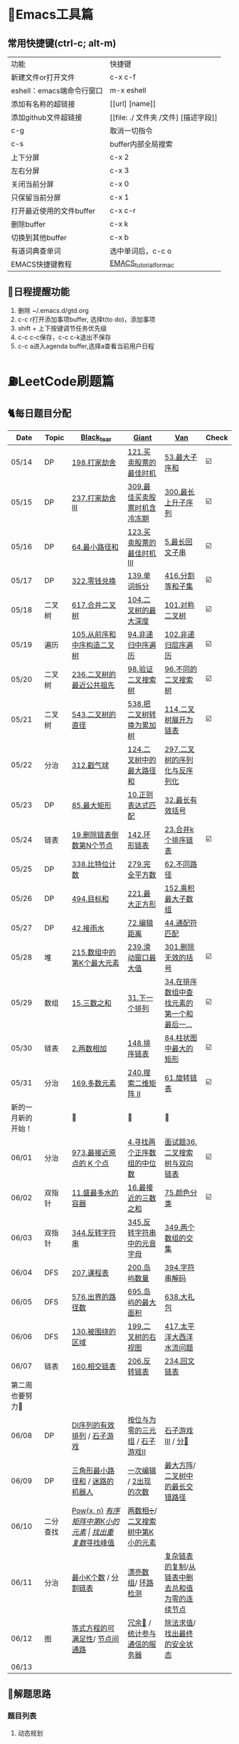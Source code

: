 
* 🔧Emacs工具篇
** 常用快捷键(ctrl-c; alt-m)
   | 功能                      | 快捷键                               |
   | 新建文件or打开文件        | c-x c-f                              |
   | eshell：emacs端命令行窗口 | m-x eshell                           |
   | 添加有名称的超链接        | [[url] [name]]                       |
   | 添加github文件超链接      | [[file: ./ 文件夹 /文件] [描述字段]] |
   | c-g                       | 取消一切指令                         |
   | c-s                       | buffer内部全局搜索                   |
   | 上下分屏                  | c-x 2                                |
   | 左右分屏                  | c-x 3                                |
   | 关闭当前分屏              | c-x 0                                |
   | 只保留当前分屏            | c-x 1                                |
   | 打开最近使用的文件buffer  | c-x c-r                              |
   | 删除buffer                | c-x k                                |
   | 切换到其他buffer          | c-x b                                |
   | 有道词典查单词            | 选中单词后，c-c o                    |
   | EMACS快捷键教程           | [[file:./utils/EMACS_TUTORIAL_MAC.pdf][EMACS_tutorial_for_mac]]               |
** 🐓日程提醒功能
   1. 删除 ~/.emacs.d/gtd.org
   2. c-c r打开添加事项buffer, 选择t(to do)，添加事项
   3. shift + 上下按键调节任务优先级
   4. c-c c-c保存，c-c c-k退出不保存
   5. c-c a进入agenda buffer,选择a查看当前用户日程
* ⛽️LeetCode刷题篇
#+DOWNLOADED: file:/var/folders/73/53s3wczx1l32608prn_fdgrm0000gn/T/TemporaryItems/（screencaptureui正在存储文稿，已完成6）/截屏2020-05-14 下午8.50.18.png @ 2020-05-14 20:50:24
[[file:Screen-Pictures/LeetCode%E5%88%B7%E9%A2%98%E7%AF%87/2020-05-14_20-50-24_%E6%88%AA%E5%B1%8F2020-05-14%20%E4%B8%8B%E5%8D%888.50.18.png]]
** 🐈每日题目分配
   | Date               | Topic    | [[https://github.com/AI-confused][Black_tear]]                       | [[https://github.com/yechens/][Giant]]                           | [[https://github.com/weizaiff][Van]]                                             | Check |
   |--------------------+----------+----------------------------------+---------------------------------+-------------------------------------------------+-------|
   | 05/14              | DP       | [[https://leetcode-cn.com/problems/house-robber/][198.打家劫舍]]                     | [[https://leetcode-cn.com/problems/best-time-to-buy-and-sell-stock/][121.买卖股票的最佳时机]]          | [[https://leetcode-cn.com/problems/maximum-subarray/][53.最大子序和]]                                   | ☑️     |
   | 05/15              | DP       | [[https://leetcode-cn.com/problems/house-robber-iii/][237.打家劫舍 III]]                 | [[https://leetcode-cn.com/problems/best-time-to-buy-and-sell-stock-with-cooldown/][309.最佳买卖股票时机含冷冻期]]    | [[https://leetcode-cn.com/problems/longest-increasing-subsequence/][300.最长上升子序列]]                              | ☑️     |
   | 05/16              | DP       | [[https://leetcode-cn.com/problems/minimum-path-sum/][64.最小路径和]]                    | [[https://leetcode-cn.com/problems/best-time-to-buy-and-sell-stock-iii/][123.买卖股票的最佳时机 III]]      | [[https://leetcode-cn.com/problems/longest-palindromic-substring/][5.最长回文子串]]                                  | ☑️     |
   | 05/17              | DP       | [[https://leetcode-cn.com/problems/coin-change/][322.零钱兑换]]                     | [[https://leetcode-cn.com/problems/word-break/][139.单词拆分]]                    | [[https://leetcode-cn.com/problems/partition-equal-subset-sum/][416.分割等和子集]]                                | ☑️     |
   |--------------------+----------+----------------------------------+---------------------------------+-------------------------------------------------+-------|
   | 05/18              | 二叉树   | [[https://leetcode-cn.com/problems/merge-two-binary-trees][617.合并二叉树]]                   | [[https://leetcode-cn.com/problems/maximum-depth-of-binary-tree][104.二叉树的最大深度]]            | [[https://leetcode-cn.com/problems/symmetric-tree][101.对称二叉树]]                                  | ☑️     |
   | 05/19              | 遍历     | [[https://leetcode-cn.com/problems/construct-binary-tree-from-preorder-and-inorder-traversal][105.从前序和中序构造二叉树]]       | [[https://leetcode-cn.com/problems/binary-tree-inorder-traversal/][94.非递归中序遍历]]               | [[https://leetcode-cn.com/problems/binary-tree-level-order-traversal/][102.非递归层序遍历]]                              | ☑️     |
   | 05/20              | 二叉树   | [[https://leetcode-cn.com/problems/lowest-common-ancestor-of-a-binary-tree][236.二叉树的最近公共祖先]]         | [[https://leetcode-cn.com/problems/validate-binary-search-tree][98.验证二叉搜索树]]               | [[https://leetcode-cn.com/problems/unique-binary-search-trees][96.不同的二叉搜索树]]                             | ☑️     |
   | 05/21              | 二叉树   | [[https://leetcode-cn.com/problems/diameter-of-binary-tree][543.二叉树的直径]]                 | [[https://leetcode-cn.com/problems/convert-bst-to-greater-tree][538.把二叉树转换为累加树]]        | [[https://leetcode-cn.com/problems/flatten-binary-tree-to-linked-list][114.二叉树展开为链表]]                            | ☑️     |
   | 05/22              | 分治     | [[https://leetcode-cn.com/problems/burst-balloons][312.戳气球]]                       | [[https://leetcode-cn.com/problems/binary-tree-maximum-path-sum][124.二叉树中的最大路径和]]        | [[https://leetcode-cn.com/problems/serialize-and-deserialize-binary-tree][297.二叉树的序列化与反序列化]]                    |       |
   | 05/23              | DP       | [[https://leetcode-cn.com/problems/maximal-rectangle/][85.最大矩形]]                      | [[https://leetcode-cn.com/problems/regular-expression-matching/][10.正则表达式匹配]]               | [[https://leetcode-cn.com/problems/longest-valid-parentheses/][32.最长有效括号]]                                 |       |
   | 05/24              | 链表     | [[https://leetcode-cn.com/problems/remove-nth-node-from-end-of-list][19.删除链表倒数第N个节点]]         | [[https://leetcode-cn.com/problems/linked-list-cycle-ii][142.环形链表]]                    | [[https://leetcode-cn.com/problems/merge-k-sorted-lists][23.合并k个排序链表]]                              | ☑️     |
   | 05/25              | DP       | [[https://leetcode-cn.com/problems/counting-bits/][338.比特位计数]]                   | [[https://leetcode-cn.com/problems/perfect-squares/][279.完全平方数]]                  | [[https://leetcode-cn.com/problems/unique-paths/][62.不同路径]]                                     |       |
   | 05/26              | DP       | [[https://leetcode-cn.com/problems/target-sum/][494.目标和]]                       | [[https://leetcode-cn.com/problems/maximal-square/][221.最大正方形]]                  | [[https://leetcode-cn.com/problems/maximum-product-subarray/][152.乘积最大子数组]]                              |       |
   | 05/27              | DP       | [[https://leetcode-cn.com/problems/trapping-rain-water/][42.接雨水]]                        | [[https://leetcode-cn.com/problems/edit-distance/][72.编辑距离]]                     | [[https://leetcode-cn.com/problems/wildcard-matching][44.通配符匹配]]                                   |       |
   | 05/28              | 堆       | [[https://leetcode-cn.com/problems/kth-largest-element-in-an-array][215.数组中的第K个最大元素]]        | [[https://leetcode-cn.com/problems/sliding-window-maximum/][239.滑动窗口最大值]]              | [[https://leetcode-cn.com/problems/remove-invalid-parentheses/][301.删除无效的括号]]                              | ☑️     |
   | 05/29              | 数组     | [[https://leetcode-cn.com/problems/3sum][15.三数之和]]                      | [[https://leetcode-cn.com/problems/next-permutation][31.下一个排列]]                   | [[https://leetcode-cn.com/problems/find-first-and-last-position-of-element-in-sorted-array][34.在排序数组中查找元素的第一个和最后一...]]      | ☑️     |
   | 05/30              | 链表     | [[https://leetcode-cn.com/problems/add-two-numbers][2.两数相加]]                       | [[https://leetcode-cn.com/problems/sort-list][148.排序链表]]                    | [[https://leetcode-cn.com/problems/largest-rectangle-in-histogram/][84.柱状图中最大的矩形]]                           | ☑️     |
   | 05/31              | 分治     | [[https://leetcode-cn.com/problems/majority-element][169.多数元素]]                     | [[https://leetcode-cn.com/problems/search-a-2d-matrix-ii][240.搜索二维矩阵 II]]             | [[https://leetcode-cn.com/problems/rotate-list/][61.旋转链表]]                                     | ☑️     |
   | 新的一月新的开始！ |          | 💪                               | 💪                              | 💪                                              |       |
   | 06/01              | 分治     | [[https://leetcode-cn.com/problems/k-closest-points-to-origin/][973.最接近原点的 K 个点]]          | [[https://leetcode-cn.com/problems/median-of-two-sorted-arrays/][4.寻找两个正序数组的中位数]]      | [[https://leetcode-cn.com/problems/er-cha-sou-suo-shu-yu-shuang-xiang-lian-biao-lcof/][面试题36.二叉搜索树与双向链表]]                   | ☑️     |
   | 06/02              | 双指针   | [[https://leetcode-cn.com/problems/container-with-most-water/][11.盛最多水的容器]]                | [[https://leetcode-cn.com/problems/3sum-closest][16.最接近的三数之和]]             | [[https://leetcode-cn.com/problems/sort-colors/][75.颜色分类]]                                     | ☑️     |
   | 06/03              | 双指针   | [[https://leetcode-cn.com/problems/reverse-string][344.反转字符串]]                   | [[https://leetcode-cn.com/problems/reverse-vowels-of-a-string][345.反转字符串中的元音字母]]      | [[https://leetcode-cn.com/problems/intersection-of-two-arrays][349.两个数组的交集]]                              |       |
   | 06/04              | DFS      | [[https://leetcode-cn.com/problems/course-schedule][207.课程表]]                       | [[https://leetcode-cn.com/problems/number-of-islands][200.岛屿数量]]                    | [[https://leetcode-cn.com/problems/decode-string][394.字符串解码]]                                  |       |
   | 06/05              | DFS      | [[https://leetcode-cn.com/problems/out-of-boundary-paths][576.出界的路径数]]                 | [[https://leetcode-cn.com/problems/max-area-of-island][695.岛屿的最大面积]]              | [[https://leetcode-cn.com/problems/shopping-offers][638.大礼包]]                                      |       |
   | 06/06              | DFS      | [[https://leetcode-cn.com/problems/surrounded-regions/][130.被围绕的区域]]                 | [[https://leetcode-cn.com/problems/binary-tree-right-side-view/][199.二叉树的右视图]]              | [[https://leetcode-cn.com/problems/pacific-atlantic-water-flow/][417.太平洋大西洋水流问题]]                        |       |
   | 06/07              | 链表     | [[https://leetcode-cn.com/problems/intersection-of-two-linked-lists][160.相交链表]]                     | [[https://leetcode-cn.com/problems/reverse-linked-list][206.反转链表]]                    | [[https://leetcode-cn.com/problems/palindrome-linked-list][234.回文链表]]                                    |       |
   | 第二周也要努力🦆   |          |                                  |                                 |                                                 |       |
   | 06/08              | DP       | [[https://leetcode-cn.com/problems/valid-permutations-for-di-sequence][DI序列的有效排列]] / [[https://leetcode-cn.com/problems/stone-game][石子游戏]]      | [[https://leetcode-cn.com/problems/triples-with-bitwise-and-equal-to-zero/][按位与为零的三元组]] / [[https://leetcode-cn.com/problems/stone-game-ii][石子游戏II]] | [[https://leetcode-cn.com/problems/stone-game-iii][石子游戏III]] / [[https://leetcode-cn.com/problems/soup-servings][分🥣]]                              |       |
   | 06/09              | DP       | [[https://leetcode-cn.com/problems/triangle][三角形最小路径和]] / [[https://leetcode-cn.com/problems/robot-in-a-grid-lcci][迷路的机器人]]  | [[https://leetcode-cn.com/problems/one-away-lcci][一次编辑]] / [[https://leetcode-cn.com/problems/number-of-2s-in-range-lcci][2出现的次数]]          | [[https://leetcode-cn.com/problems/max-black-square-lcci][最大方阵]]/ [[https://leetcode-cn.com/problems/longest-zigzag-path-in-a-binary-tree][二叉树中的最长交错路径]]                |       |
   | 06/10              | 二分查找 | [[https://leetcode-cn.com/problems/powx-n][Pow(x, n)]] /[[https://leetcode-cn.com/problems/kth-smallest-element-in-a-sorted-matrix][有序矩阵中第K小的元素]] | [[https://leetcode-cn.com/problems/find-the-duplicate-number][找出重复数]]/[[https://leetcode-cn.com/problems/find-peak-element][寻找峰值]]             | [[https://leetcode-cn.com/problems/divide-two-integers][两数相➗]]/[[https://leetcode-cn.com/problems/kth-smallest-element-in-a-bst][二叉搜索树中第K小的元素]]                |       |
   | 06/11              | 分治     | [[https://leetcode-cn.com/problems/smallest-k-lcci][最小K个数]] / [[https://leetcode-cn.com/problems/partition-list-lcci][分割链表]]             | [[https://leetcode-cn.com/problems/beautiful-array][漂亮数组]]/ [[https://leetcode-cn.com/problems/linked-list-cycle-lcci][环路检测]]              | [[https://leetcode-cn.com/problems/fu-za-lian-biao-de-fu-zhi-lcof/][复杂链表的复制]]/[[https://leetcode-cn.com/problems/remove-zero-sum-consecutive-nodes-from-linked-list][从链表中删去总和值为零的连续节点]] |       |
   | 06/12              | 图       | [[https://leetcode-cn.com/problems/satisfiability-of-equality-equations][等式方程的可满足性]]/ [[https://leetcode-cn.com/problems/route-between-nodes-lcci][节点间通路]]   | [[https://leetcode-cn.com/problems/redundant-connection][冗余🔗]] / [[https://leetcode-cn.com/problems/count-servers-that-communicate][统计参与通信的服务器]]   | [[https://leetcode-cn.com/problems/evaluate-division][除法求值]]/[[https://leetcode-cn.com/problems/find-eventual-safe-states][找出最终的安全状态]]                     |       |
   | 06/13              |          |                                  |                                 |                                                 |       |
** 🧠解题思路
*** 题目列表
**** 动态规划
     * [[file:./coding/5_最长回文子串.py][5.最长回文子串]]⛽️
     * [[file:/coding/10_正则表达式匹配.py][10. 正则表达式匹配]]😭推荐阅读:[[https://leetcode-cn.com/problems/regular-expression-matching/solution/ji-yu-guan-fang-ti-jie-gen-xiang-xi-de-jiang-jie-b/][正则表达式-详细讲解，由浅入深]]
     * [[file:./coding/44_通配符匹配.py][44.通配符匹配🦶]]
     * [[/coding/53_最大子序和.py][53.最大子序和]]
     * [[file:./coding/62_不同路径.py][62.不同路径]]🐶
     * [[file:./coding/64_最小路径和.py][64.最小路径和]]😭
     * [[file:/coding/72_编辑距离.py][72.编辑距离]]🌟
     * [[file:./coding/121_买卖股票的最佳时机.py][121.买卖股票的最佳时机]]🍉推荐阅读:[[https://leetcode-cn.com/problems/best-time-to-buy-and-sell-stock/solution/yi-ge-fang-fa-tuan-mie-6-dao-gu-piao-wen-ti-by-l-3/][一个方法团灭6道股票问题]]
     * 💰[[file:/coding/123_买卖股票的最佳时机III.py][123.买票股票的最佳时机III]]
     * 🥤[[file:./coding/139_单词拆分.py][139.单词拆分]]
     * [[file:./coding/152_乘积的最大子数组.py][152.乘积的最大子数组]]🦷
     * [[file:./coding/198_打家劫舍.py][198.打家劫舍]]
     * [[file:/coding/221_最大正方形.py][221.最大正方形]]😄进阶版：[[https://leetcode-cn.com/problems/maximal-rectangle/][85.最大矩形]]
     * [[file:/coding/279_完全平方数.py][279.完全平方数]]😄(类似题型: [[https://leetcode-cn.com/problems/coin-change/][零钱兑换]])
     * [[file:./coding/300_最长上升子序列.py][300.最长上升子序列]]😣
     * [[file:./coding/309_最佳买卖股票时机含冷冻期.py][309.最佳买卖股票时机含冷冻期]]
     * [[file:./coding/322_零钱兑换.py][322.零钱兑换]]
     * [[file:./coding/337_打家劫舍III.py][🍊337.打家劫舍III]]
     * [[file:./coding/416_分割等和子集.py][416.分割等和子集]]🤓
     * [[file:./coding/494_目标和.py][494.目标和😭]]
     * [[file:./coding/120_三角形最小路径和.org][120.三角形最小路径和]]
     * [[file:./coding/迷路的机器人.org][迷路的机器人]]
**** 二叉树
    * [[file:./coding/94_二叉树的中序遍历.py][94.二叉树的中序遍历]]
    * [[file:./coding/96_不同的二叉搜索树.py][96.不同的二叉搜索树]]😭
    * [[file:./coding/98_验证二叉搜索树.py][💪98.验证二叉搜索树]]
    * [[file:./coding/101_对称二叉树.py][101.对称二叉树🐱]]
    * [[file:./coding/102_二叉树的层序遍历.py][102.二叉树的层序遍历]]
    * [[file:./coding/104_二叉树的最大深度.py][🌲104.二叉树的最大深度]]
    * [[file:./coding/105_从前序与中序遍历序列构造二叉树.py][105.从前序与中序遍历序列构造二叉树]]🎩
    * [[file:./coding/114_二叉树展开为链表.py][114.二叉树展开链表]]🐶
    * [[file:/coding/124_二叉树中的最大路径和.py][124. 二叉树中的最大路径和]]
    * [[file:./coding/236_二叉树的最近公共祖先.py][236.二叉树的最近公共祖先]]😫
    * [[file:./coding/297_二叉树的序列化与反序列化.py][297.二叉树序列化和反序列化]]😢
    * [[file:./coding/312_戳气球.py][312.戳气球😖]]
    * [[file:/coding/538_把二叉搜索树转换为累加树.py][538.把二叉搜索树转换为累加树]]
    * [[file:./coding/543_二叉树的直径.py][543.二叉树的直径😊]]
    * 😫[[file:./coding/617_合并二叉树.py][617.合并二叉树]]
**** 数组
    * [[file:/coding/31_下一个排列.py][31.下一个排列]]
    * [[file:./coding/169_多数元素.py][169.多数元素😄]]
    * [[file:/coding/240_搜索二维矩阵II.py][240.搜索二维矩阵 II😄]]
    * [[file:./coding/973_最接近原点的k个点.py][973.最接近原点的k个点]]
    * [[file:/coding/面试题_主要元素.org][面试题_主要元素-摩尔投票法]]
**** 双指针
     + [[file:./coding/11_成最多水的容器.py][11.盛最多水的容器]]
     + [[file:./coding/15_三数之和.py][15.三数之和😂]]
     + [[file:/coding/16_最接近的三数之和.py][16.最接近的三数之和]]😁
     + [[file:./coding/234_回文链表.py][234.回文链表]]😼
     + [[file:./coding/344_反转字符串.py][344.反转字符串😊]]
     + [[file:/coding/345_反转字符串中的元音字母.py][345.反转字符串中的元音字母]]
     + [[file:./coding/160_相交链表.org][160.相交链表]]
     + [[file:./coding/分割链表.org][分割链表]]
**** 三指针
    * [[file:./coding/74_颜色分类.py][74.颜色分类]]😭
**** 栈   
    * [[file:./coding/32_最长有效括号.py][32.最长有效括号😭]]
    * [[file:./coding/42_接雨水.py][42.接雨水🦆]]
    * [[file:./coding/84_柱状图中最大的矩形.py][84.柱状图中最大的矩形]]😢
    * [[file:./coding/394_字符串解码.py][394.字符串解码😯]]
**** 链表
    * [[file:./coding/2_两数相加.py][2.两数相加]]😜
    * [[file:./coding/19_删除链表的倒数第N个节点.py][19.删除链表的倒数第N个节点]]🇫🇯
    * [[file:./coding/23_合并K个排序链表.py][23.合并K个排序链表]]😁
    * [[file:./coding/面试题36_二叉搜索树与双向链表.py][面试题36. 二叉搜索树与双向链表]] 建议先导题：[[https://github.com/yechens/QiuZhao-ChongChongChong/blob/master/coding/94_%E4%BA%8C%E5%8F%89%E6%A0%91%E7%9A%84%E4%B8%AD%E5%BA%8F%E9%81%8D%E5%8E%86.py][二叉树的中序遍历]]➕
    * [[file:./coding/61_旋转链表.py][61.旋转链表]]😁
    * [[file:/coding/142_环形链表II.py][142.环形链表II]]😊
    * [[file:/coding/148_排序链表.py][148.排序链表]]
    * [[file:/coding/206_反转链表.org][206.反转链表]]
**** BFS
    * [[file:/coding/199_二叉树的右视图.org][199.二叉树的右视图]]😁
    * [[file:./coding/301_删除无效的括号.py][301.删除无效的括号]]
**** DFS
    * [[file:/coding/200_岛屿数量.py][200.岛屿数量]]😊
    * [[file:./coding/417_太平洋大西洋水流问题.py][417.太平洋大西洋水流问题]]👖
    * [[file:/coding/695_岛屿的最大面积.py][695.岛屿的最大面积😁]]
    * [[file:./coding/576_出界的路径数.org][576.出界的路径数]]
    * [[file:./coding/130_被围绕的区域.org][130.被围绕的区域😭]]
**** 拓扑排序
    * [[file:./coding/207_课程表.py][207.课程表]]
**** 位运算
    * [[file:./coding/338_比特位计数.py][338.比特位计数]]
**** 堆
    + [[file:./coding/215_数组中的第K个最大元素.py][215.数组中的第K个最大元素]]😊
    + [[file:./coding/最小k个数.org][最小k个数]]
**** 双向队列
    * [[file:/coding/239_滑动窗口最大值.py][239.滑动窗口最大值]]😭
**** 二分查找
    * [[file:/coding/4_寻找两个正序数组的中位数.py][4.寻找两个正序数组的中位数]]
    * [[file:/coding/162_寻找峰值.org][162.寻找峰值🐶]]
    * [[file:/coding/287_寻找重复数.org][287.寻找重复数]]😁
    * [[file:./coding/378_有序矩阵中第K小的元素.org][378.有序矩阵中第K小的元素]]😭
**** 递归
    * [[file:./coding/638_大礼包.py][638.大礼包]]
    * [[file:/coding/1140_石子游戏II.org][1140.石子游戏 II]]😭
**** 哈希表
    * [[file:/coding/982_按位与为零的三元组.org][982.按位与为零的三元组]]
**** 分治
    * [[file:/coding/493_翻转对.org][493.翻转对]]
* 📣MachineLearning分享篇
** ✈️学习计划
   | 专题                      | deadline      |
   | SVM                       | 05/14 ~ 05/19 |
   | word2vec                  | 06/04 ~ 0606  |
   | CRF                       | 06/01～0605   |
   | DecisionTree+RandomForest | 06/08 ~ 0612  |
   | xgboost                   | -             |
   |                           |               |
** 分享链接（专题笔记文件地址）
   | topic                     | black_tear | giant        | van                        |
   | SVM                       | -          | -            | [[file:./MachineLearning/SVM/机器学习-svm全手写推导_compressed.pdf][机器学习-svm全手写推导.pdf]] |
   | Word2Vec                  | [[file:./MachineLearning/Word2vec/word2vec.org][word2vec]]   |              |                            |
   | HMM&CRF                   |            |              | [[file:./MachineLearning/HMM&CRF/HMM&CRF_compressed.pdf][HMM&CRF]]                    |
   | DecisionTree+RandomForest | -          | [[file:/MachineLearning/DecisionTree&RandomForest/tree.org][decisiontree]] | -                          |
*   TO_DO list
   | 数学基础       | 6月 待安排 |
   | 笔试题         | 6月 待安排 |
   | ML比赛         | 待安排     |
   | python高级编程 | 待安排     |
*   面试必备系列
** ML/NLP 面经
**** Todo
** 知识点归纳整理
| 主题             | 标题                                                     | 来源        | 传送门 |
| 预训练语言模型   | NLP算法面试必备！史上最全！PTMs：NLP预训练模型的全面总结 | 知乎        | [[https://zhuanlan.zhihu.com/p/115014536?utm_source=wechat_session&utm_medium=social&utm_oi=824921009521053696][👉]]     |
| Bert             | 关于BERT，面试官们都怎么问                               | 公众号      | [[https://mp.weixin.qq.com/s/q3qMzCfCPKyRM0-DzD__pw][👉]]     |
| 机器学习概述博客 |                                                          | gitbooks.io | [[https://shunliz.gitbooks.io/machine-learning/content/dl/word2vec/cbow-skip-n.html][🚢]]     |
|                  |                                                          |             |        |
** 优秀论文推荐及解析
| 主题           | 标题 | 来源    | 一句话概述                             |
| 多模态特征融合 | [[https://www.aclweb.org/anthology/P19-1046/][HFFN]] | ACL2019 | 如何有效结合语音、文本、图像的特征向量 |


